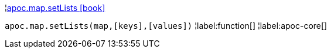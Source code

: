 ¦xref::overview/apoc.map/apoc.map.setLists.adoc[apoc.map.setLists icon:book[]] +

`apoc.map.setLists(map,[keys],[values])`
¦label:function[]
¦label:apoc-core[]
